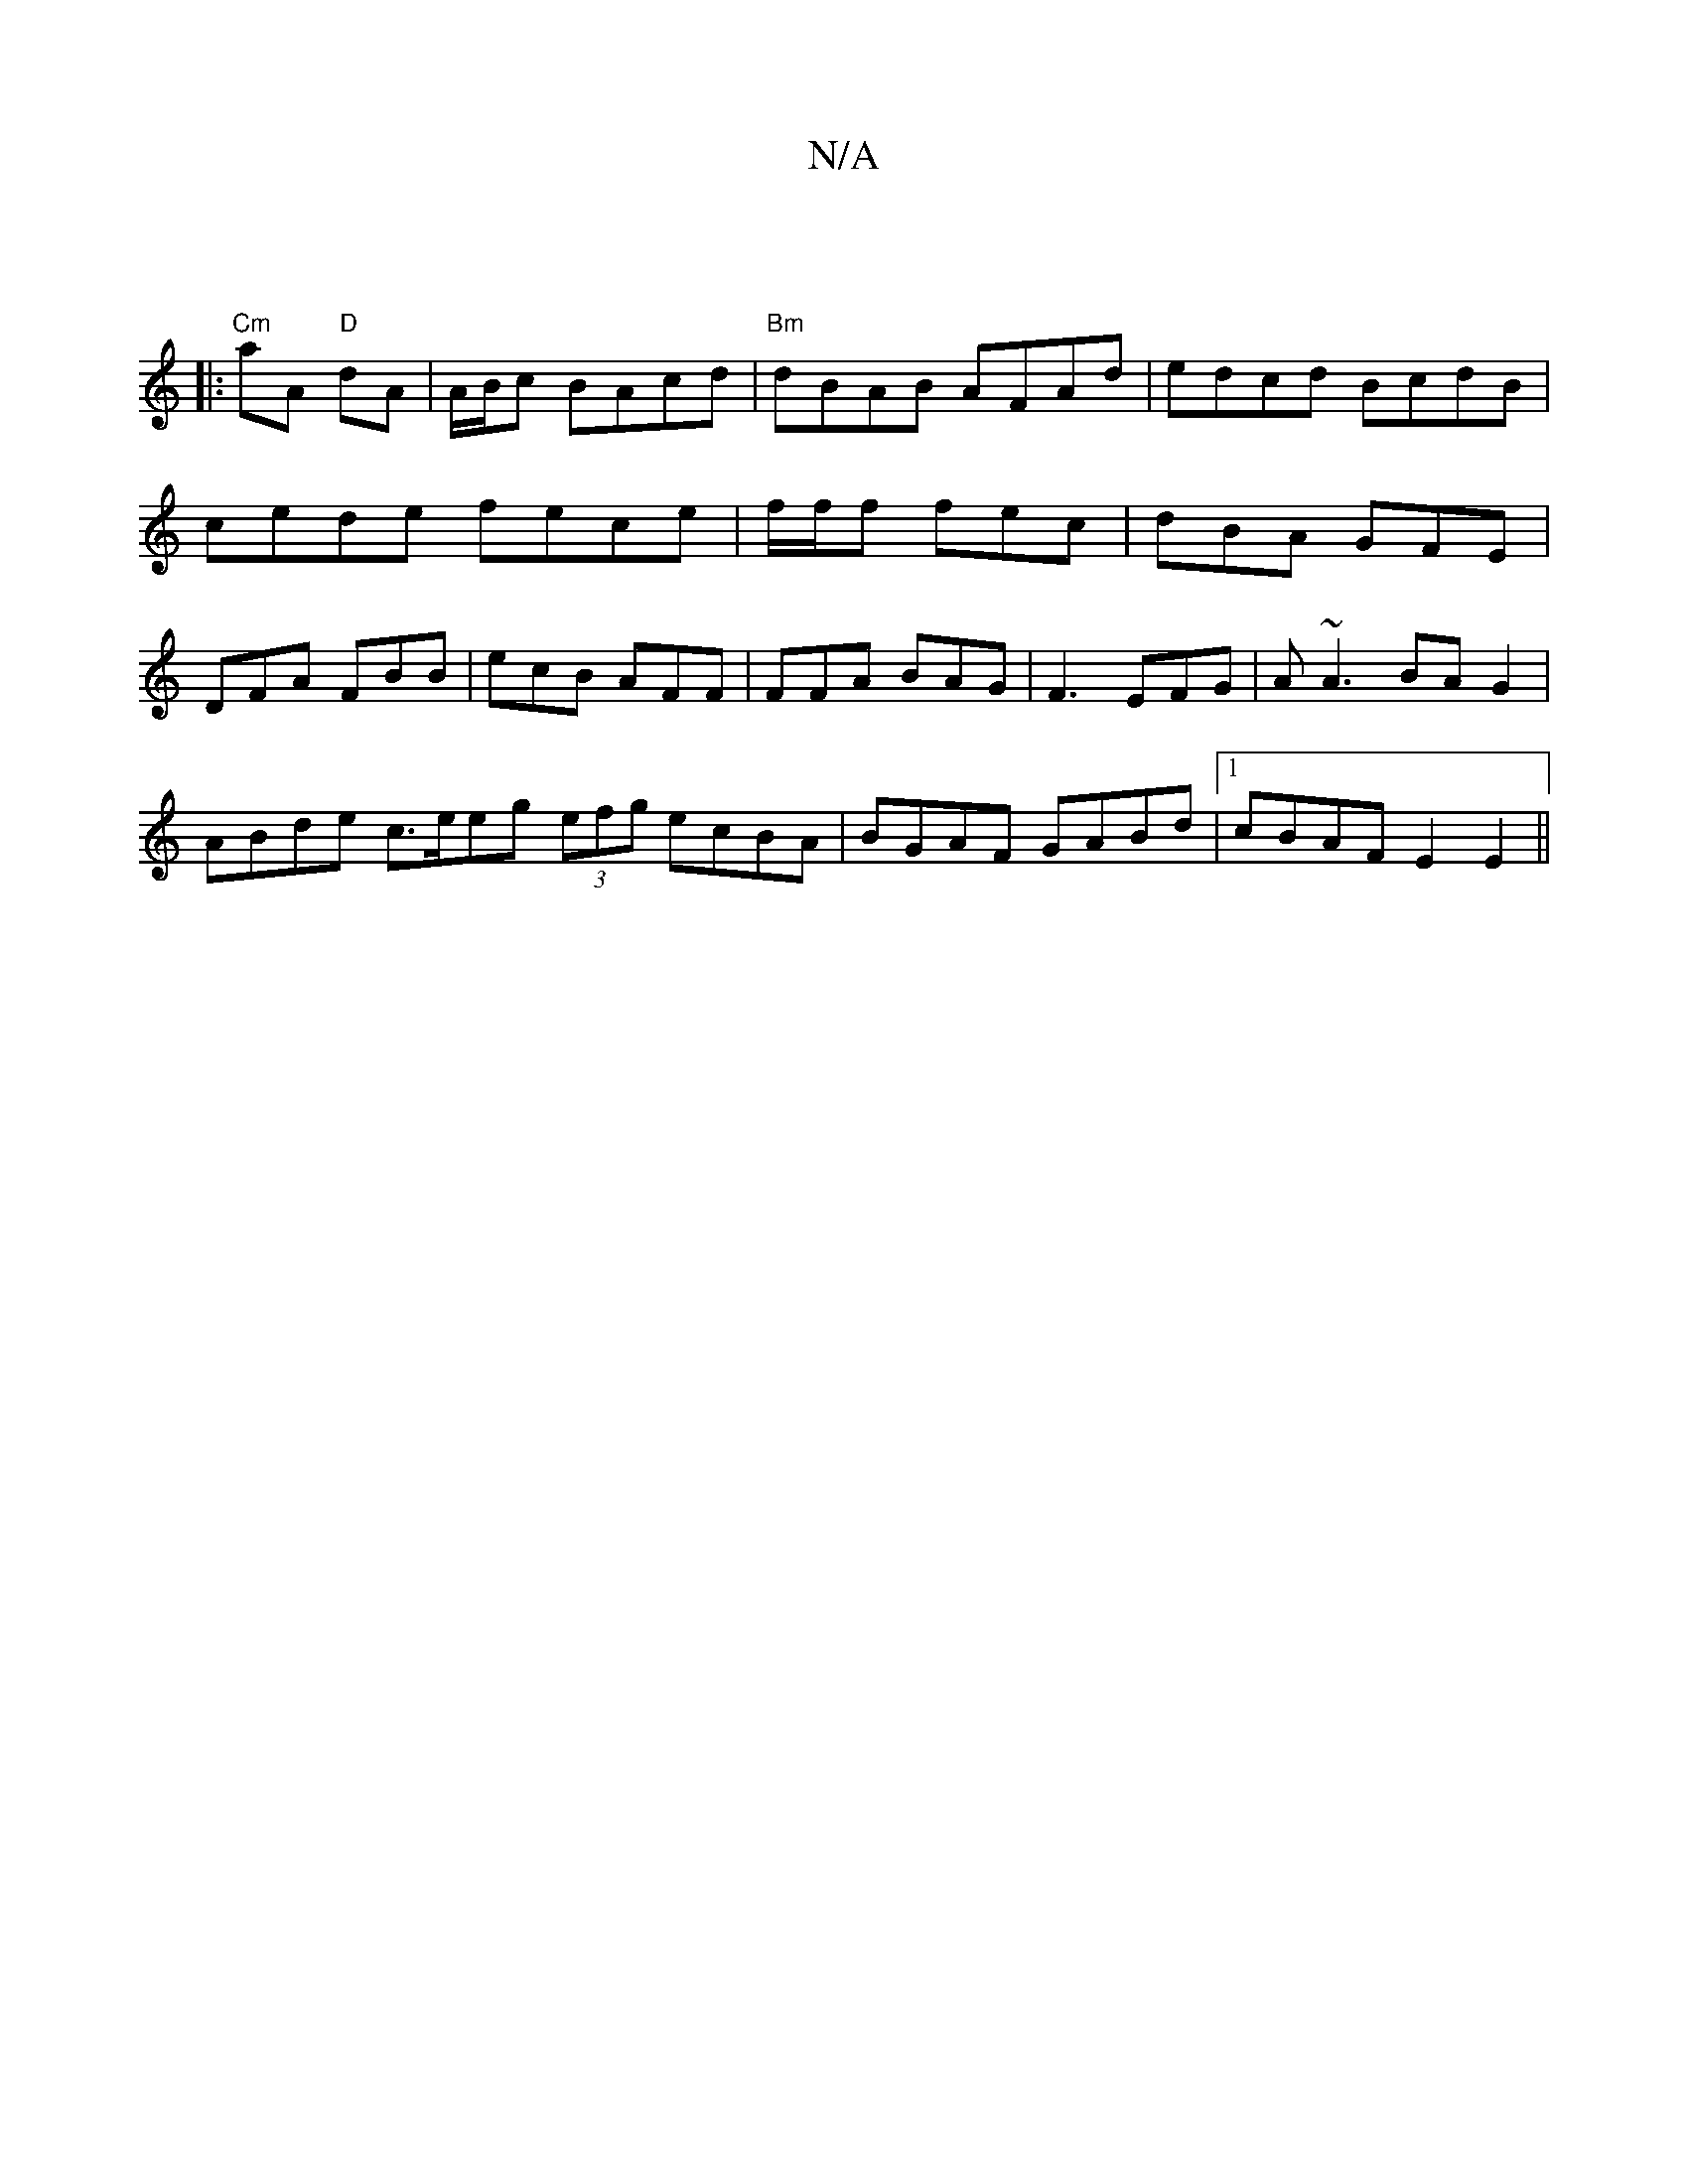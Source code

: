 X:1
T:N/A
M:4/4
R:N/A
K:Cmajor
|
|:"Cm"aA "D"dA | {/}A/B/c BAcd | "Bm" dBAB AFAd | edcd BcdB | cede fece | f/2f/2f fec | dBA GFE | DFA FBB | ecB AFF | FFA BAG |F3- EFG | A~A3 BAG2 |
ABde c>eeg (3efg ecBA | BGAF GABd |1 cBAF E2E2 ||